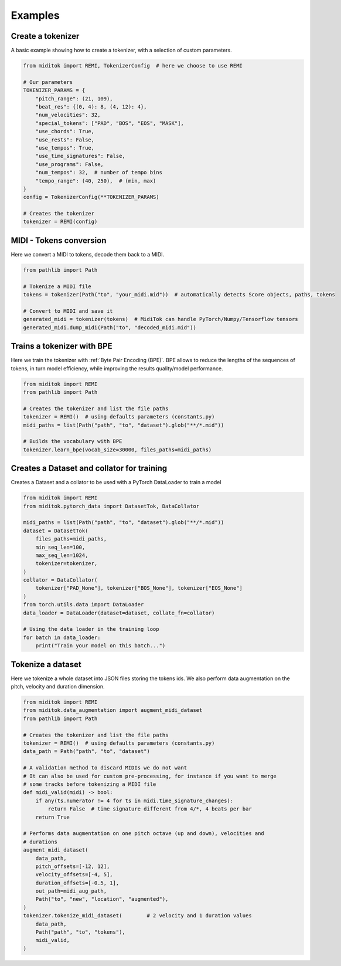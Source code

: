 =================
Examples
=================

Create a tokenizer
------------------------

A basic example showing how to create a tokenizer, with a selection of custom parameters.

..  code-block:: python

    from miditok import REMI, TokenizerConfig  # here we choose to use REMI

    # Our parameters
    TOKENIZER_PARAMS = {
        "pitch_range": (21, 109),
        "beat_res": {(0, 4): 8, (4, 12): 4},
        "num_velocities": 32,
        "special_tokens": ["PAD", "BOS", "EOS", "MASK"],
        "use_chords": True,
        "use_rests": False,
        "use_tempos": True,
        "use_time_signatures": False,
        "use_programs": False,
        "num_tempos": 32,  # number of tempo bins
        "tempo_range": (40, 250),  # (min, max)
    }
    config = TokenizerConfig(**TOKENIZER_PARAMS)

    # Creates the tokenizer
    tokenizer = REMI(config)

MIDI - Tokens conversion
-------------------------------

Here we convert a MIDI to tokens, decode them back to a MIDI.

..  code-block:: python

    from pathlib import Path

    # Tokenize a MIDI file
    tokens = tokenizer(Path("to", "your_midi.mid"))  # automatically detects Score objects, paths, tokens

    # Convert to MIDI and save it
    generated_midi = tokenizer(tokens)  # MidiTok can handle PyTorch/Numpy/Tensorflow tensors
    generated_midi.dump_midi(Path("to", "decoded_midi.mid"))


Trains a tokenizer with BPE
-----------------------------

Here we train the tokenizer with :ref:`Byte Pair Encoding (BPE)`.
BPE allows to reduce the lengths of the sequences of tokens, in turn model efficiency, while improving the results quality/model performance.

..  code-block:: python

    from miditok import REMI
    from pathlib import Path

    # Creates the tokenizer and list the file paths
    tokenizer = REMI()  # using defaults parameters (constants.py)
    midi_paths = list(Path("path", "to", "dataset").glob("**/*.mid"))

    # Builds the vocabulary with BPE
    tokenizer.learn_bpe(vocab_size=30000, files_paths=midi_paths)


Creates a Dataset and collator for training
-------------------------------------------

Creates a Dataset and a collator to be used with a PyTorch DataLoader to train a model

..  code-block:: python

    from miditok import REMI
    from miditok.pytorch_data import DatasetTok, DataCollator

    midi_paths = list(Path("path", "to", "dataset").glob("**/*.mid"))
    dataset = DatasetTok(
        files_paths=midi_paths,
        min_seq_len=100,
        max_seq_len=1024,
        tokenizer=tokenizer,
    )
    collator = DataCollator(
        tokenizer["PAD_None"], tokenizer["BOS_None"], tokenizer["EOS_None"]
    )
    from torch.utils.data import DataLoader
    data_loader = DataLoader(dataset=dataset, collate_fn=collator)

    # Using the data loader in the training loop
    for batch in data_loader:
        print("Train your model on this batch...")


Tokenize a dataset
------------------------

Here we tokenize a whole dataset into JSON files storing the tokens ids.
We also perform data augmentation on the pitch, velocity and duration dimension.

..  code-block:: python

    from miditok import REMI
    from miditok.data_augmentation import augment_midi_dataset
    from pathlib import Path

    # Creates the tokenizer and list the file paths
    tokenizer = REMI()  # using defaults parameters (constants.py)
    data_path = Path("path", "to", "dataset")

    # A validation method to discard MIDIs we do not want
    # It can also be used for custom pre-processing, for instance if you want to merge
    # some tracks before tokenizing a MIDI file
    def midi_valid(midi) -> bool:
        if any(ts.numerator != 4 for ts in midi.time_signature_changes):
            return False  # time signature different from 4/*, 4 beats per bar
        return True

    # Performs data augmentation on one pitch octave (up and down), velocities and
    # durations
    augment_midi_dataset(
        data_path,
        pitch_offsets=[-12, 12],
        velocity_offsets=[-4, 5],
        duration_offsets=[-0.5, 1],
        out_path=midi_aug_path,
        Path("to", "new", "location", "augmented"),
    )
    tokenizer.tokenize_midi_dataset(        # 2 velocity and 1 duration values
        data_path,
        Path("path", "to", "tokens"),
        midi_valid,
    )
